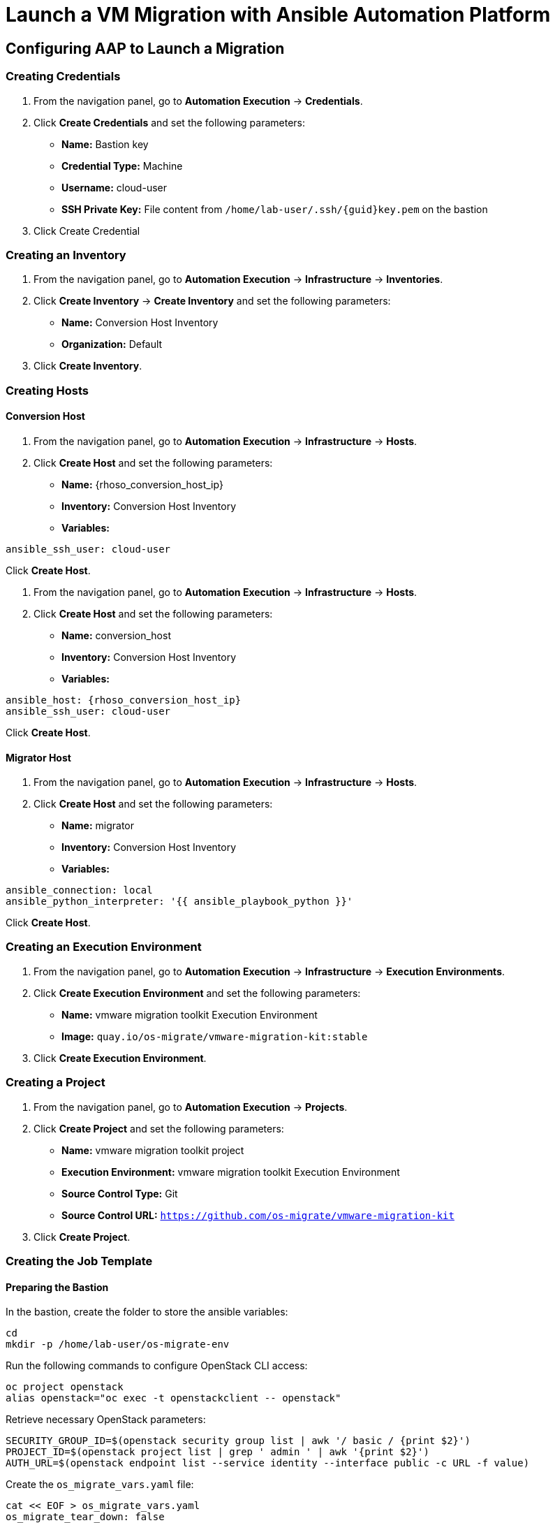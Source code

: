 = Launch a VM Migration with Ansible Automation Platform 

== Configuring AAP to Launch a Migration

=== Creating Credentials

1. From the navigation panel, go to *Automation Execution* → *Credentials*.
2. Click *Create Credentials* and set the following parameters:
   * **Name:** Bastion key
   * **Credential Type:** Machine
   * **Username:** cloud-user
   * **SSH Private Key:** File content from `/home/lab-user/.ssh/{guid}key.pem` on the bastion
3. Click Create Credential

=== Creating an Inventory

1. From the navigation panel, go to *Automation Execution* → *Infrastructure* → *Inventories*.
2. Click *Create Inventory* → *Create Inventory* and set the following parameters:
   * **Name:** Conversion Host Inventory
   * **Organization:** Default
3. Click *Create Inventory*.

=== Creating Hosts

==== Conversion Host

1. From the navigation panel, go to *Automation Execution* → *Infrastructure* → *Hosts*.
2. Click *Create Host* and set the following parameters:
   * **Name:** {rhoso_conversion_host_ip}
   * **Inventory:** Conversion Host Inventory
   * **Variables:**

[source,bash,role=execute]
----
ansible_ssh_user: cloud-user
----

Click *Create Host*.

1. From the navigation panel, go to *Automation Execution* → *Infrastructure* → *Hosts*.
2. Click *Create Host* and set the following parameters:
   * **Name:** conversion_host
   * **Inventory:** Conversion Host Inventory
   * **Variables:**

[source,bash,role=execute,subs=attributes]
----
ansible_host: {rhoso_conversion_host_ip}
ansible_ssh_user: cloud-user
----

Click *Create Host*.

==== Migrator Host

1. From the navigation panel, go to *Automation Execution* → *Infrastructure* → *Hosts*.
2. Click *Create Host* and set the following parameters:
   * **Name:** migrator
   * **Inventory:** Conversion Host Inventory
   * **Variables:**

[source,bash,role=execute]
----
ansible_connection: local
ansible_python_interpreter: '{{ ansible_playbook_python }}'
----

Click *Create Host*.

=== Creating an Execution Environment

1. From the navigation panel, go to *Automation Execution* → *Infrastructure* → *Execution Environments*.
2. Click *Create Execution Environment* and set the following parameters:
   * **Name:** vmware migration toolkit Execution Environment
   * **Image:** `quay.io/os-migrate/vmware-migration-kit:stable`
3. Click *Create Execution Environment*.

=== Creating a Project

1. From the navigation panel, go to *Automation Execution* → *Projects*.
2. Click *Create Project* and set the following parameters:
   * **Name:** vmware migration toolkit project
   * **Execution Environment:** vmware migration toolkit Execution Environment
   * **Source Control Type:** Git
   * **Source Control URL:** `https://github.com/os-migrate/vmware-migration-kit`
3. Click *Create Project*.

=== Creating the Job Template

==== Preparing the Bastion

In the bastion, create the folder to store the ansible variables:

[source,bash,role=execute]
----
cd
mkdir -p /home/lab-user/os-migrate-env
----

Run the following commands to configure OpenStack CLI access:

[source,bash,role=execute]
----
oc project openstack
alias openstack="oc exec -t openstackclient -- openstack"
----

Retrieve necessary OpenStack parameters:

[source,bash,role=execute]
----
SECURITY_GROUP_ID=$(openstack security group list | awk '/ basic / {print $2}')
PROJECT_ID=$(openstack project list | grep ' admin ' | awk '{print $2}')
AUTH_URL=$(openstack endpoint list --service identity --interface public -c URL -f value)
----

Create the `os_migrate_vars.yaml` file:

[source,bash,role=execute,subs=attributes]
----
cat << EOF > os_migrate_vars.yaml
os_migrate_tear_down: false
# osm working directory:
runner_from_aee: true
os_migrate_vmw_data_dir: /tmp/os-migrate
copy_openstack_credentials_to_conv_host: false

# Re-use an already deployed conversion host:
already_deploy_conversion_host: true

# If no mapped network, set the OpenStack network:
openstack_private_network: private

# Security groups for the instance:
security_groups: ${SECURITY_GROUP_ID}
use_existing_flavor: false

# Network settings for OpenStack:
os_migrate_create_network_port: true
copy_metadata_to_conv_host: true
used_mapped_networks: false

os_migrate_configure_network: true

vms_list:
  - winweb01-{guid}

# VMware parameters:
vcenter_hostname: {vcenter_console}
vcenter_username: {vcenter_full_user}
vcenter_password: {vcenter_password}
vcenter_datacenter: RS01

os_cloud_environ: demo.redhat.com
dst_cloud:
  auth:
    auth_url: ${AUTH_URL}
    username: admin
    project_id: ${PROJECT_ID}
    project_name: admin
    user_domain_name: Default
    password: openstack
  region_name: regionOne
  interface: public
  insecure: true
  identity_api_version: 3
EOF
----

==== Configuring the Job Template

1. From the navigation panel, go to *Automation Execution* → *Templates*.
2. Click *Create Template* → *Create Job Template* and set the following parameters:
   * **Name:** Windows VM Migration
   * **Inventory:** Conversion Host Inventory
   * **Project:** vmware migration toolkit project
   * **Playbook:** `playbooks/migration.yml`
   * **Execution Environment:** vmware migration toolkit Execution Environment
   * **Credentials:** Bastion key
   * **Extra Variables:** Copy the content of `/home/lab-user/os-migrate-env/os_migrate_for_awx.yaml` from the bastion
3. Click *Create Job Template*.

=== Running the Migration

1. From the navigation panel, go to *Automation Execution* → *Templates*.
2. Locate the *Windows VM Migration* template.
3. Click the *rocket icon* to launch the migration.

== Access to the VM using Horizon

1. Access to Horizon using the URL: https://horizon-openstack.apps.{guid}.dynamic.redhatworkshops.io
2. In the top panel, Instances, click on the instance: winweb01-{guid}
3. Click the tab Console to access to the console.